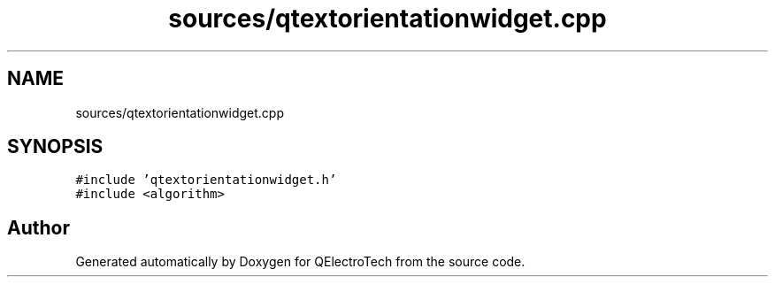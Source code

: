 .TH "sources/qtextorientationwidget.cpp" 3 "Thu Aug 27 2020" "Version 0.8-dev" "QElectroTech" \" -*- nroff -*-
.ad l
.nh
.SH NAME
sources/qtextorientationwidget.cpp
.SH SYNOPSIS
.br
.PP
\fC#include 'qtextorientationwidget\&.h'\fP
.br
\fC#include <algorithm>\fP
.br

.SH "Author"
.PP 
Generated automatically by Doxygen for QElectroTech from the source code\&.
